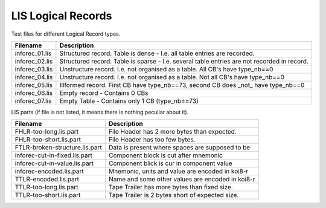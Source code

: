 LIS Logical Records
===================

Test files for different Logical Record types.

=============== ==============================================================
Filename        Description
=============== ==============================================================
inforec_01.lis  Structured record. Table is dense - I.e. all table entries are
                recorded.
inforec_02.lis  Structured record. Table is sparse - I.e. several table entries
                are not recorded in record.
inforec_03.lis  Unstructure record. I.e. not organised as a table. All CB's have 
                type_nb==0
inforec_04.lis  Unstructure record. I.e. not organised as a table. Not all CB's
                have type_nb==0
inforec_05.lis  Illformed record. First CB have type_nb==73, second CB does
                _not_ have type_nb==0
inforec_06.lis  Empty record - Contains 0 CBs
inforec_07.lis  Empty Table - Contains only 1 CB (type_nb==73)
=============== ==============================================================

LIS parts (if file is not listed, it means there is nothing peculiar about it).

=============================== ================================================
Filename                        Description
=============================== ================================================
FHLR-too-long.lis.part          File Header has 2 more bytes than expected.
FHLR-too-short.lis.part         File Header has too few bytes.
FTLR-broken-structure.lis.part  Data is present where spaces are supposed to be
inforec-cut-in-fixed.lis.part   Component block is cut after mnemonic
inforec-cut-in-value.lis.part   Component blick is cur in component value
inforec-encoded.lis.part        Mnemonic, units and value are encoded in koi8-r
TTLR-encoded.lis.part           Name and some other values are encoded in koi8-r
TTLR-too-long.lis.part          Tape Trailer has more bytes than fixed size.
TTLR-too-short.lis.part         Tape Trailer is 2 bytes short of expected size.
=============================== ================================================
